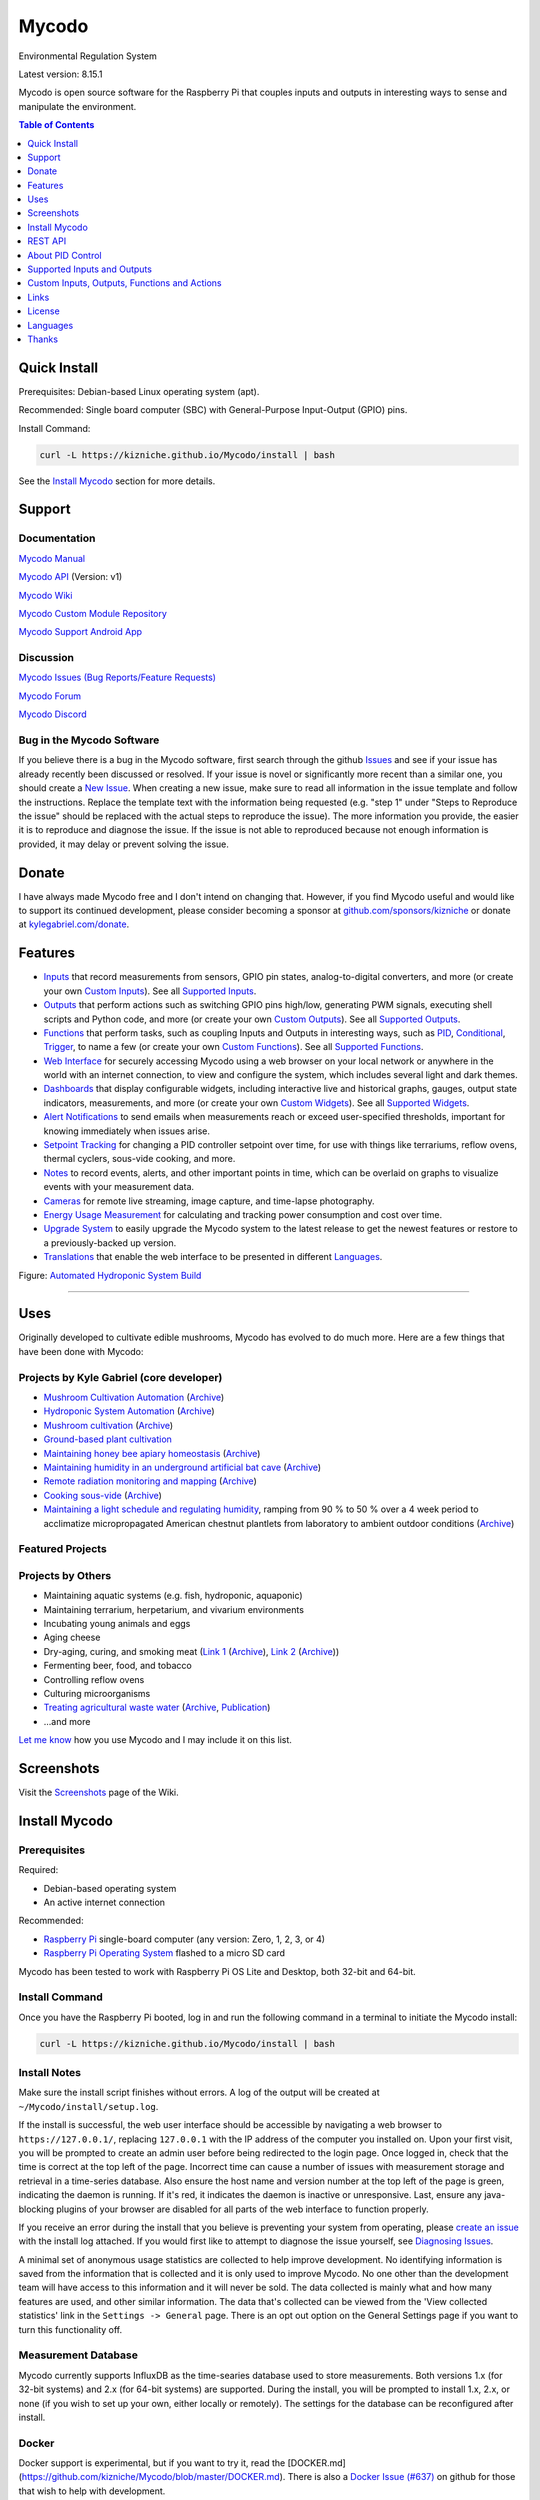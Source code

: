 Mycodo
======

Environmental Regulation System

Latest version: 8.15.1

Mycodo is open source software for the Raspberry Pi that couples inputs and outputs in interesting ways to sense and manipulate the environment.

|Build Status| |Codacy Badge| |Translation Badge| |DOI|

.. contents:: Table of Contents
   :depth: 1

Quick Install
-------------

Prerequisites: Debian-based Linux operating system (apt).

Recommended: Single board computer (SBC) with General-Purpose Input-Output (GPIO) pins.

Install Command:

.. code:: bash

    curl -L https://kizniche.github.io/Mycodo/install | bash


See the `Install Mycodo <#install-mycodo>`__ section for more details.

Support
-------

Documentation
~~~~~~~~~~~~~

`Mycodo Manual <https://kizniche.github.io/Mycodo>`__

`Mycodo API <https://kizniche.github.io/Mycodo/mycodo-api.html>`__ (Version: v1)

`Mycodo Wiki <https://github.com/kizniche/Mycodo/wiki>`__

`Mycodo Custom Module Repository <https://github.com/kizniche/Mycodo-custom>`__

`Mycodo Support Android App <https://play.google.com/store/apps/details?id=com.mycodo.mycododocs>`__

Discussion
~~~~~~~~~~

`Mycodo Issues (Bug Reports/Feature Requests) <https://github.com/kizniche/Mycodo/issues>`__

`Mycodo Forum <https://forum.radicaldiy.com>`__

`Mycodo Discord <https://discord.gg/kmDNky4ZHZ>`__

Bug in the Mycodo Software
~~~~~~~~~~~~~~~~~~~~~~~~~~

If you believe there is a bug in the Mycodo software, first search through the github `Issues <https://github.com/kizniche/Mycodo/issues>`__ and see if your issue has already recently been discussed or resolved. If your issue is novel or significantly more recent than a similar one, you should create a `New Issue <https://github.com/kizniche/Mycodo/issues/new>`__. When creating a new issue, make sure to read all information in the issue template and follow the instructions. Replace the template text with the information being requested (e.g. "step 1" under "Steps to Reproduce the issue" should be replaced with the actual steps to reproduce the issue). The more information you provide, the easier it is to reproduce and diagnose the issue. If the issue is not able to reproduced because not enough information is provided, it may delay or prevent solving the issue.

Donate
------

I have always made Mycodo free and I don't intend on changing that. However, if you find Mycodo useful and would like to support its continued development, please consider becoming a sponsor at `github.com/sponsors/kizniche <https://github.com/sponsors/kizniche>`__ or donate at `kylegabriel.com/donate <https://kylegabriel.com/donate>`__.

Features
--------

-  `Inputs <https://kizniche.github.io/Mycodo/Inputs/>`__ that record measurements from sensors, GPIO pin states, analog-to-digital converters, and more (or create your own `Custom Inputs <https://kizniche.github.io/Mycodo/Inputs/#custom-inputs>`__). See all `Supported Inputs <https://kizniche.github.io/Mycodo/Supported-Inputs-By-Measurement/>`__.
-  `Outputs <https://kizniche.github.io/Mycodo/Outputs/>`__ that perform actions such as switching GPIO pins high/low, generating PWM signals, executing shell scripts and Python code, and more (or create your own `Custom Outputs <https://kizniche.github.io/Mycodo/Outputs/#custom-outputs>`__). See all `Supported Outputs <https://kizniche.github.io/Mycodo/Supported-Outputs/>`__.
-  `Functions <https://kizniche.github.io/Mycodo/Functions/>`__ that perform tasks, such as coupling Inputs and Outputs in interesting ways, such as `PID <https://kizniche.github.io/Mycodo/Functions/#pid-controller>`__, `Conditional <https://kizniche.github.io/Mycodo/Functions/#conditional>`__, `Trigger <https://kizniche.github.io/Mycodo/Functions/#trigger>`__, to name a few (or create your own `Custom Functions <https://kizniche.github.io/Mycodo/Functions/#custom-functions>`__). See all `Supported Functions <https://kizniche.github.io/Mycodo/Supported-Functions/>`__.
-  `Web Interface <https://kizniche.github.io/Mycodo/About/#web-interface>`__ for securely accessing Mycodo using a web browser on your local network or anywhere in the world with an internet connection, to view and configure the system, which includes several light and dark themes.
-  `Dashboards <https://kizniche.github.io/Mycodo/Data-Viewing/#dashboard>`__ that display configurable widgets, including interactive live and historical graphs, gauges, output state indicators, measurements, and more (or create your own `Custom Widgets <https://kizniche.github.io/Mycodo/Widgets/#custom-widgets>`__). See all `Supported Widgets <https://kizniche.github.io/Mycodo/Supported-Widgets/>`__.
-  `Alert Notifications <https://kizniche.github.io/Mycodo/Alerts/>`__ to send emails when measurements reach or exceed user-specified thresholds, important for knowing immediately when issues arise.
-  `Setpoint Tracking <https://kizniche.github.io/Mycodo/Methods/>`__ for changing a PID controller setpoint over time, for use with things like terrariums, reflow ovens, thermal cyclers, sous-vide cooking, and more.
-  `Notes <https://kizniche.github.io/Mycodo/Notes/>`__ to record events, alerts, and other important points in time, which can be overlaid on graphs to visualize events with your measurement data.
-  `Cameras <https://kizniche.github.io/Mycodo/Camera/>`__ for remote live streaming, image capture, and time-lapse photography.
-  `Energy Usage Measurement <https://kizniche.github.io/Mycodo/Energy-Usage/>`__ for calculating and tracking power consumption and cost over time.
-  `Upgrade System <https://kizniche.github.io/Mycodo/Upgrade-Backup-Restore/>`__ to easily upgrade the Mycodo system to the latest release to get the newest features or restore to a previously-backed up version.
-  `Translations <https://kizniche.github.io/Mycodo/Translations/>`__ that enable the web interface to be presented in different `Languages <https://github.com/kizniche/Mycodo#features>`__.

.. image:: https://kylegabriel.com/projects/wp-content/uploads/sites/3/2020/06/Screenshot_2020-04-25-hydra-Default-Dashboard-Mycodo-8-4-0-dashboard_2.png
   :target: https://kylegabriel.com/projects/wp-content/uploads/sites/3/2020/06/Screenshot_2020-04-25-hydra-Default-Dashboard-Mycodo-8-4-0-dashboard_2.png

Figure: `Automated Hydroponic System Build <https://kylegabriel.com/projects/2020/06/automated-hydroponic-system-build.html>`__

--------------

Uses
----

Originally developed to cultivate edible mushrooms, Mycodo has evolved to do much more. Here are a few things that have been done with Mycodo:

Projects by Kyle Gabriel (core developer)
~~~~~~~~~~~~~~~~~~~~~~~~~~~~~~~~~~~~~~~~~

-  `Mushroom Cultivation Automation <https://kylegabriel.com/projects/2021/09/mushroom-cultivation-automation.html>`__ (`Archive <https://archive.is/HUtdp>`__)
-  `Hydroponic System Automation <https://kylegabriel.com/projects/2020/06/automated-hydroponic-system-build.html>`__ (`Archive <http://archive.is/mB2zc>`__)
-  `Mushroom cultivation <https://kylegabriel.com/projects/2015/04/mushroom-cultivation-revisited.html>`__ (`Archive <http://archive.is/J92Xa>`__)
-  `Ground-based plant cultivation <https://www.youtube.com/watch?v=QNCx_VE7D-8>`__
-  `Maintaining honey bee apiary homeostasis <https://kylegabriel.com/projects/2015/12/environmentally-controlled-apiary.html>`__ (`Archive <http://archive.is/RLo6n>`__)
-  `Maintaining humidity in an underground artificial bat cave <https://kylegabriel.com/projects/2015/10/artificial-bat-cave.html>`__ (`Archive <http://archive.is/QIJ5G>`__)
-  `Remote radiation monitoring and mapping <https://kylegabriel.com/projects/2019/08/remote-radiation-monitoring.html>`__ (`Archive <http://archive.is/PF44Z>`__)
-  `Cooking sous-vide <https://hackaday.io/project/11997-mycodo-environmental-regulation-system/log/45733-sous-vide-pid-tuning-and-the-unexpected-electrical-fire>`__ (`Archive <http://archive.is/Mx52U>`__)
-  `Maintaining a light schedule and regulating humidity <https://fieldstation.kennesaw.edu/summer-days-2020.php#2020_07_16_gabriel_chestnut>`__, ramping from 90 % to 50 % over a 4 week period to acclimatize micropropagated American chestnut plantlets from laboratory to ambient outdoor conditions (`Archive <http://archive.is/Jp60P>`__)

Featured Projects
~~~~~~~~~~~~~~~~~

.. image:: https://kylegabriel.com/projects/wp-content/uploads/sites/3/2021/09/MushroomCultivation_512x288.jpg
   :target: https://www.youtube.com/watch?v=z41Wy5ZF4O8

.. image:: https://kylegabriel.com/projects/wp-content/uploads/sites/3/2020/07/VID_PROJ_HYDRO_512x288.jpg
   :target: https://www.youtube.com/watch?v=nyqykZK2Ev4

Projects by Others
~~~~~~~~~~~~~~~~~~

-  Maintaining aquatic systems (e.g. fish, hydroponic, aquaponic)
-  Maintaining terrarium, herpetarium, and vivarium environments
-  Incubating young animals and eggs
-  Aging cheese
-  Dry-aging, curing, and smoking meat (`Link 1 <http://www.charcuterie-worst.nl/forum/index.php/topic,425.0.html>`__ (`Archive <http://archive.is/NHKqp>`__), `Link 2 <https://www.floriske.nl/wordpress/2019/06/meat-curing-cabinet/>`__ (`Archive <https://archive.ph/57ouJ>`__))
-  Fermenting beer, food, and tobacco
-  Controlling reflow ovens
-  Culturing microorganisms
-  `Treating agricultural waste water <https://projects.sare.org/project-reports/gne17-158/>`__ (`Archive <http://archive.is/enJQs>`__, `Publication <https://pubs.acs.org/doi/pdf/10.1021/acsestwater.0c00234>`__)
-  ...and more

`Let me know <https://kylegabriel.com/contact/>`__ how you use Mycodo and I may include it on this list.

Screenshots
-----------

Visit the `Screenshots <https://github.com/kizniche/Mycodo/wiki/Screenshots>`__ page of the Wiki.

Install Mycodo
--------------

Prerequisites
~~~~~~~~~~~~~

Required:

- Debian-based operating system
- An active internet connection

Recommended:

-  `Raspberry Pi <https://www.raspberrypi.org>`__ single-board computer (any version: Zero, 1, 2, 3, or 4)
-  `Raspberry Pi Operating System <https://www.raspberrypi.org/downloads/raspberry-pi-os/>`__ flashed to a micro SD card

Mycodo has been tested to work with Raspberry Pi OS Lite and Desktop, both 32-bit and 64-bit.

Install Command
~~~~~~~~~~~~~~~

Once you have the Raspberry Pi booted, log in and run the following command in a terminal to initiate the Mycodo install:

.. code:: bash

    curl -L https://kizniche.github.io/Mycodo/install | bash


Install Notes
~~~~~~~~~~~~~

Make sure the install script finishes without errors. A log of the output will be created at ``~/Mycodo/install/setup.log``.

If the install is successful, the web user interface should be accessible by navigating a web browser to ``https://127.0.0.1/``, replacing ``127.0.0.1`` with the IP address of the computer you installed on. Upon your first visit, you will be prompted to create an admin user before being redirected to the login page. Once logged in, check that the time is correct at the top left of the page. Incorrect time can cause a number of issues with measurement storage and retrieval in a time-series database. Also ensure the host name and version number at the top left of the page is green, indicating the daemon is running. If it's red, it indicates the daemon is inactive or unresponsive. Last, ensure any java-blocking plugins of your browser are disabled for all parts of the web interface to function properly.

If you receive an error during the install that you believe is preventing your system from operating, please `create an issue <https://github.com/kizniche/Mycodo/issues>`__ with the install log attached. If you would first like to attempt to diagnose the issue yourself, see `Diagnosing Issues <#diagnosing-issues>`__.

A minimal set of anonymous usage statistics are collected to help improve development. No identifying information is saved from the information that is collected and it is only used to improve Mycodo. No one other than the development team will have access to this information and it will never be sold. The data collected is mainly what and how many features are used, and other similar information. The data that's collected can be viewed from the 'View collected statistics' link in the ``Settings -> General`` page. There is an opt out option on the General Settings page if you want to turn this functionality off.

Measurement Database
~~~~~~~~~~~~~~~~~~~~

Mycodo currently supports InfluxDB as the time-searies database used to store measurements. Both versions 1.x (for 32-bit systems) and 2.x (for 64-bit systems) are supported. During the install, you will be prompted to install 1.x, 2.x, or none (if you wish to set up your own, either locally or remotely). The settings for the database can be reconfigured after install. 

Docker
~~~~~~

Docker support is experimental, but if you want to try it, read the [DOCKER.md](https://github.com/kizniche/Mycodo/blob/master/DOCKER.md). There is also a `Docker Issue (#637) <https://github.com/kizniche/Mycodo/issues/637>`__ on github for those that wish to help with development.

REST API
--------

The latest API documentation can be found here: `API Information <https://kizniche.github.io/Mycodo/API/>`__ and `API Endpoint Documentation <https://kizniche.github.io/Mycodo/mycodo-api.html>`__.

About PID Control
-----------------

A `proportional–integral–derivative (PID) controller <https://en.wikipedia.org/wiki/PID_controller>`__ is a control loop feedback mechanism used throughout industry for controlling systems. It efficiently brings a measurable condition, such as temperature, to a desired state (setpoint). A well-tuned PID controller can raise to a setpoint quickly, have minimal overshoot, and maintain the setpoint with little oscillation.

.. figure:: docs/images/PID-Animation.gif
   :alt: PID Animation


|Mycodo|

The top graph visualizes the regulation of temperature. The red line is the desired temperature (setpoint) that has been configured to change over the course of each day. The blue line is the actual recorded temperature. The green vertical bars represent how long a heater has been activated for every 20-second period. This regulation was achieved with minimal tuning, and already displays a very minimal deviation from the setpoint (±0.5° Celsius). Further tuning would reduce this variability further.

See the `PID Controller <https://kizniche.github.io/Mycodo/Functions/#pid-controller>`__ and `PID Tuning <https://kizniche.github.io/Mycodo/Functions/#pid-tuning>`__ sections of the manual for more information.

Supported Inputs and Outputs
----------------------------

All supported Inputs, Outputs, and other devices can be found under the `Supported Devices <https://kizniche.github.io/Mycodo/Supported-Inputs-By-Measurement/>`__ section of the manual.

Custom Inputs, Outputs, Functions and Actions
---------------------------------------------

Mycodo supports importing custom Input, Output, Function, Action, and Widget modules. you can find more information about each in the manual under `Custom Inputs <https://kizniche.github.io/Mycodo/Inputs/#custom-inputs>`__, `Custom Outputs <https://kizniche.github.io/Mycodo/Outputs/#custom-outputs>`__, `Custom Functions <https://kizniche.github.io/Mycodo/Functions/#custom-functions>`__, `Custom Actions <https://kizniche.github.io/Mycodo/Functions/#custom-actions>`__, and `Custom Widgets <https://kizniche.github.io/Mycodo/Data-Viewing/#custom-widgets>`__.

If you would like to add to the list of supported Inputs, Outputs, Functions, Actions, and Widgets, submit a pull request with the module you created or start a `New Issue <https://github.com/kizniche/Mycodo/issues/new?assignees=&labels=&template=feature-request.md&title=>`__.

Additionally, I have another github repository devoted to custom Inputs, Outputs, Functions, Actions, and Widgets that do not necessarily fit with the built-in set and are not included by default with Mycodo, but can be imported. These can be found at `kizniche/Mycodo-custom <https://github.com/kizniche/Mycodo-custom>`__.

Links
-----

Thanks for using and supporting Mycodo, however depending where you found this documentation, you may not have the latest version or it may have been altered, if not obtained through an official distribution site. You should be able to find the latest version on github.

https://github.com/kizniche/Mycodo

https://KyleGabriel.com

https://RadicalDIY.com

License
-------

See `License.txt <https://github.com/kizniche/Mycodo/blob/master/LICENSE.txt>`__

Mycodo is free software: you can redistribute it and/or modify it under the terms of the GNU General Public License as published by the Free Software Foundation, either version 3 of the License, or (at your option) any later version.

Mycodo is distributed in the hope that it will be useful, but WITHOUT ANY WARRANTY; without even the implied warranty of MERCHANTABILITY or FITNESS FOR A PARTICULAR PURPOSE. See the `GNU General Public License <http://www.gnu.org/licenses/gpl-3.0.en.html>`__ for more details.

A full copy of the GNU General Public License can be found at http://www.gnu.org/licenses/gpl-3.0.en.html

This software includes third party open source software components. Please see individual files for license information, if applicable.

Languages
---------

|Translation Table|

-  Native: `English <https://kizniche.github.io/Mycodo/>`__
-  `Dutch <https://kizniche.github.io/Mycodo/index.nl/>`__,
   `German <https://kizniche.github.io/Mycodo/index.de/>`__,
   `French <https://kizniche.github.io/Mycodo/index.fr/>`__,
   `Indonesian <https://kizniche.github.io/Mycodo/index.id/>`__,
   `Italian <https://kizniche.github.io/Mycodo/index.it/>`__,
   `Norwegian <https://kizniche.github.io/Mycodo/index.nn/>`__,
   `Polish <https://kizniche.github.io/Mycodo/index.pl/>`__,
   `Portuguese <https://kizniche.github.io/Mycodo/index.pt/>`__,
   `Russian <https://kizniche.github.io/Mycodo/index.ru/>`__,
   `Serbian <https://kizniche.github.io/Mycodo/index.sr/>`__,
   `Spanish <https://kizniche.github.io/Mycodo/index.es/>`__,
   `Swedish <https://kizniche.github.io/Mycodo/index.sv/>`__,
   `Turkish <https://kizniche.github.io/Mycodo/index.tr/>`__,
   `Chinese <https://kizniche.github.io/Mycodo/index.zh/>`__.

The install script will prompt you to select a language. This will be the set language when you first open the web user interface. You may change this at a later time on the settings page at ``[Gear Icon] -> Configure -> General -> Language``.

If you would like to contribute to the translations, you can do so at `http://translate.kylegabriel.com <http://translate.kylegabriel.com:8080/engage/mycodo/>`__. Please read [How To Contribute to Language Translations in Mycodo](https://forum.radicaldiy.com/t/how-to-contribute-to-language-translations-in-mycodo/1162/2) for more information.

Thanks
------

Mycodo is made possible, in part, by the many fine open source libraries, below.

-  `Alembic <https://alembic.sqlalchemy.org>`__
-  `Argparse <https://pypi.org/project/argparse>`__
-  `Bcrypt <https://pypi.org/project/bcrypt>`__
-  `Bootstrap <https://getbootstrap.com>`__
-  `Daemonize <https://pypi.org/project/daemonize>`__
-  `Date Range Picker <https://github.com/dangrossman/daterangepicker>`__
-  `Distro <https://pypi.org/project/distro>`__
-  `Email_Validator <https://pypi.org/project/email_validator>`__
-  `Filelock <https://pypi.org/project/filelock>`__
-  `Flask <https://pypi.org/project/flask>`__
-  `Flask_Accept <https://pypi.org/project/flask_accept>`__
-  `Flask_Babel <https://pypi.org/project/flask_babel>`__
-  `Flask_Compress <https://pypi.org/project/flask_compress>`__
-  `Flask_Limiter <https://pypi.org/project/flask_limiter>`__
-  `Flask_Login <https://pypi.org/project/flask_login>`__
-  `Flask_Marshmallow <https://pypi.org/project/flask_marshmallow>`__
-  `Flask_Profiler <https://github.com/muatik/flask-profiler>`__
-  `Flask_RESTX <https://pypi.org/project/flask_restx>`__
-  `Flask_Session <https://pypi.org/project/flask_session>`__
-  `Flask_SQLAlchemy <https://pypi.org/project/flask_sqlalchemy>`__
-  `Flask_Talisman <https://pypi.org/project/flask_talisman>`__
-  `Flask_WTF <https://pypi.org/project/flask_wtf>`__
-  `FontAwesome <https://fontawesome.com>`__
-  `Geocoder <https://pypi.org/project/geocoder>`__
-  `gridstack.js <https://github.com/gridstack/gridstack.js>`__
-  `Gunicorn <https://gunicorn.org>`__
-  `Highcharts <https://www.highcharts.com>`__
-  `importlib_metadata <https://github.com/python/importlib_metadata>`__
-  `InfluxDB <https://github.com/influxdata/influxdb>`__
-  `influxdb <https://github.com/influxdata/influxdb-python>`__
-  `influxdb_client <https://github.com/influxdata/influxdb-client-python>`__
-  `jQuery <https://jquery.com>`__
-  `Marshmallow_SQLAlchemy <https://pypi.org/project/marshmallow_sqlalchemy>`__
-  `Pyro5 <https://github.com/irmen/Pyro5>`__
-  `SQLAlchemy <https://www.sqlalchemy.org>`__
-  `SQLite <https://www.sqlite.org>`__
-  `toastr <https://github.com/CodeSeven/toastr>`__
-  `Werkzeug <https://palletsprojects.com/p/werkzeug/>`__
-  `WTForms <https://pypi.org/project/wtforms>`__


.. |Build Status| image:: https://github.com/kizniche/Mycodo/actions/workflows/main.yml/badge.svg
   :target: https://github.com/kizniche/Mycodo/actions/workflows/main.yml
.. |Codacy Badge| image:: https://app.codacy.com/project/badge/Grade/bb5ffc43e4444231b813ca6e81359336
   :target: https://www.codacy.com/gh/kizniche/Mycodo/dashboard?utm_source=github.com&amp;utm_medium=referral&amp;utm_content=kizniche/Mycodo&amp;utm_campaign=Badge_Grade
.. |Translation Badge| image:: http://translate.kylegabriel.com:8080/widgets/mycodo/-/svg-badge.svg
   :target: http://translate.kylegabriel.com:8080/engage/mycodo/
.. |Translation Table| image:: http://translate.kylegabriel.com:8080/widgets/mycodo/-/multi-auto.svg
   :target: http://translate.kylegabriel.com:8080/engage/mycodo/
.. |DOI| image:: https://zenodo.org/badge/DOI/10.5281/zenodo.824199.svg
   :target: https://doi.org/10.5281/zenodo.824199
.. |Mycodo| image:: https://kylegabriel.com/projects/wp-content/uploads/sites/3/2016/05/Mycodo-3.6.0-tango-Graph-2016-05-21-11-15-26.png
   :target: https://kylegabriel.com/projects/
